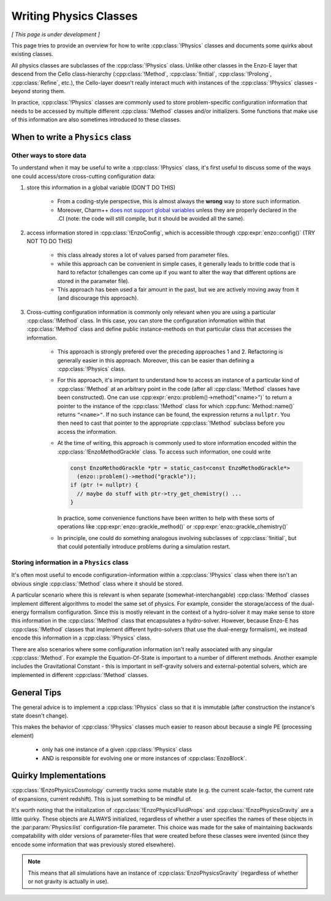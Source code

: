 ***********************
Writing Physics Classes
***********************

*[ This page is under development ]*

This page tries to provide an overview for how to write :cpp:class:`!Physics` classes and documents some quirks about existing classes.

All physics classes are subclasses of the :cpp:class:`!Physics` class.
Unlike other classes in the Enzo-E layer that descend from the Cello class-hierarchy (:cpp:class:`!Method`, :cpp:class:`!Initial`, :cpp:class:`!Prolong`, :cpp:class:`Refine`, etc.), the Cello-layer doesn't really interact much with instances of the :cpp:class:`!Physics` classes - beyond storing them.

In practice, :cpp:class:`!Physics` classes are commonly used to store problem-specific configuration information that needs to be accessed by multiple different :cpp:class:`!Method` classes and/or initializers.
Some functions that make use of this information are also sometimes introduced to these classes.


When to write a ``Physics`` class
=================================

Other ways to store data
~~~~~~~~~~~~~~~~~~~~~~~~

To understand when it may be useful to write a :cpp:class:`!Physics` class, it's first useful to discuss some of the ways one could access/store cross-cutting configuration data:

1. store this information in a global variable (DON'T DO THIS)

     - From a coding-style perspective, this is almost always the **wrong** way to store such information.

     - Moreover, Charm++ `does not support global variables <https://charm.readthedocs.io/en/latest/charm%2B%2B/manual.html#read-only-data>`_ unless they are properly declared in the .CI (note: the code will still compile, but it should be avoided all the same).

2. access information stored in :cpp:class:`!EnzoConfig`, which is accessible through :cpp:expr:`enzo::config()` (TRY NOT TO DO THIS)

     - this class already stores a lot of values parsed from parameter files.

     - while this approach can be convenient in simple cases, it generally leads to brittle code that is hard to refactor (challenges can come up if you want to alter the way that different options are stored in the parameter file).

     - This approach has been used a fair amount in the past, but we are actively moving away from it (and discourage this approach).

3. Cross-cutting configuration information is commonly only relevant when you are using a particular :cpp:class:`!Method` class.
   In this case, you can store the configuration information within that :cpp:class:`!Method` class and define public instance-methods on that particular class that accesses the information.

     - This approach is strongly prefered over the preceding approaches 1 and 2.
       Refactoring is generally easier in this approach.
       Moreover, this can be easier than defining a :cpp:class:`!Physics` class.

     - For this approach, it's important to understand how to access an instance of a particular kind of :cpp:class:`!Method` at an arbitrary point in the code (after all :cpp:class:`!Method` classes have been constructed).
       One can use :cpp:expr:`enzo::problem()->method("<name>")` to return a pointer to the instance of the :cpp:class:`!Method` class for which :cpp:func:`Method::name()` returns ``"<name>"``.
       If no such instance can be found, the expression returns a ``nullptr``.
       You then need to cast that pointer to the appropriate :cpp:class:`!Method` subclass before you access the information.

     - At the time of writing, this approach is commonly used to store information encoded within the :cpp:class:`!EnzoMethodGrackle` class.
       To access such information, one could write

       ..  code-block:: c++

           const EnzoMethodGrackle *ptr = static_cast<const EnzoMethodGrackle*>
             (enzo::problem()->method("grackle"));
           if (ptr != nullptr) {
             // maybe do stuff with ptr->try_get_chemistry() ...
           }

       In practice, some convenience functions have been written to help with these sorts of operations like :cpp:expr:`enzo::grackle_method()` or :cpp:expr:`enzo::grackle_chemistry()`

     - In principle, one could do something analogous involving subclasses of :cpp:class:`!Initial`, but that could potentially introduce problems during a simulation restart.

Storing information in a ``Physics`` class
~~~~~~~~~~~~~~~~~~~~~~~~~~~~~~~~~~~~~~~~~~

It's often most useful to encode configuration-information within a :cpp:class:`!Physics` class when there isn't an obvious single :cpp:class:`!Method` class where it should be stored.

A particular scenario where this is relevant is when separate (somewhat-interchangable) :cpp:class:`!Method` classes implement different algorithms to model the same set of physics.
For example, consider the storage/access of the dual-energy formalism configuration.
Since this is mostly relevant in the context of a hydro-solver it may make sense to store this information in the :cpp:class:`!Method` class that encapsulates a hydro-solver.
However, because Enzo-E has :cpp:class:`!Method` classes that implement different hydro-solvers (that use the dual-energy formalism), we instead encode this information in a :cpp:class:`!Physics` class.

There are also scenarios where some configuration information isn't really associated with any singular :cpp:class:`!Method`.
For example the Equation-Of-State is important to a number of different methods.
Another example includes the Gravitational Constant - this is important in self-gravity solvers and external-potential solvers, which are implemented in different :cpp:class:`!Method` classes.

General Tips
============

The general advice is to implement a :cpp:class:`!Physics` class so that it is immutable (after construction the instance's state doesn't change).

This makes the behavior of :cpp:class:`!Physics` classes much easier to reason about because a single PE (processing element)

  - only has one instance of a given :cpp:class:`!Physics` class
  
  - AND is responsible for evolving one or more instances of :cpp:class:`EnzoBlock`.


Quirky Implementations
======================

:cpp:class:`!EnzoPhysicsCosmology` currently tracks some mutable state (e.g. the current scale-factor, the current rate of expansions, current redshift).
This is just something to be mindful of.

It's worth noting that the initialization of :cpp:class:`!EnzoPhysicsFluidProps` and :cpp:class:`!EnzoPhysicsGravity` are a little quirky.
These objects are ALWAYS initialized, regardless of whether a user specifies the names of these objects in the :par:param:`Physics:list` configuration-file parameter.
This choice was made for the sake of maintaining backwards compatability with older versions of parameter-files that were created before these classes were invented (since they encode some information that was previously stored elsewhere).

.. note::

   This means that all simulations have an instance of :cpp:class:`EnzoPhysicsGravity` (regardless of whether or not gravity is actually in use).

